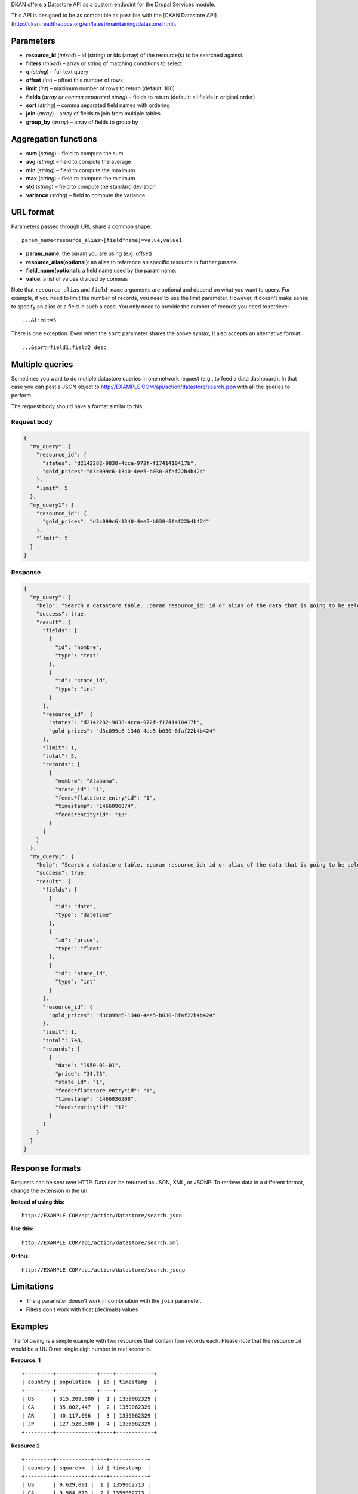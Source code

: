 DKAN offers a Datastore API as a custom endpoint for the Drupal Services
module.

This API is designed to be as compatible as possible with the [CKAN
Datastore API]
(http://ckan.readthedocs.org/en/latest/maintaining/datastore.html).

Parameters
----------

-  **resource\_id** (*mixed*) – id (string) or ids (array) of the
   resource(s) to be searched against.
-  **filters** (*mixed*) – array or string of matching conditions to
   select
-  **q** (*string*) – full text query
-  **offset** (*int*) – offset this number of rows
-  **limit** (*int*) – maximum number of rows to return (default: 100)
-  **fields** (*array or comma separated string*) – fields to return
   (default: all fields in original order)
-  **sort** (*string*) – comma separated field names with ordering
-  **join** (*array*) – array of fields to join from multiple tables
-  **group\_by** (*array*) – array of fields to group by

Aggregation functions
---------------------

-  **sum** (*string*) – field to compute the sum
-  **avg** (*string*) – field to compute the average
-  **min** (*string*) – field to compute the maximum
-  **max** (*string*) – field to compute the minimum
-  **std** (*string*) – field to compute the standard deviation
-  **variance** (*string*) – field to compute the variance

URL format
----------

Parameters passed through URL share a common shape:

::

    param_name<resource_alias>[field*name]=value,value1

-  **param\_name**: the param you are using (e.g. offset)
-  **resource\_alias(optional)**: an alias to reference an specific
   resource in further params.
-  **field\_name(optional)**: a field name used by the param name.
-  **value**: a list of values divided by commas

Note that ``resource_alias`` and ``field_name`` arguments are optional
and depend on what you want to query. For example, if you need to limit
the number of records, you need to use the limit parameter. However, it
doesn't make sense to specify an alias or a field in such a case. You
only need to provide the number of records you need to retrieve:

::

    ...&limit=5

There is one exception: Even when the ``sort`` parameter shares the
above syntax, it also accepts an alternative format:

::

    ...&sort=field1,field2 desc

Multiple queries
----------------

Sometimes you want to do mutiple datastore queries in one network
request (e.g., to feed a data dashboard). In that case you can post a
JSON object to http://EXAMPLE.COM/api/action/datastore/search.json with
all the queries to perform.

The request body should have a format similar to this:

Request body
~~~~~~~~~~~~

.. code:: javascript

    {
      "my_query": {
        "resource_id": {
          "states": "d2142282-9838-4cca-972f-f1741410417b",
          "gold_prices":"d3c099c6-1340-4ee5-b030-8faf22b4b424"
        },
        "limit": 5
      },
      "my_query1": {
        "resource_id": {
          "gold_prices": "d3c099c6-1340-4ee5-b030-8faf22b4b424"
        },
        "limit": 5
      }
    }

Response
~~~~~~~~

.. code:: javascript

    {
      "my_query": {
        "help": "Search a datastore table. :param resource_id: id or alias of the data that is going to be selected.",
        "success": true,
        "result": {
          "fields": [
            {
              "id": "nombre",
              "type": "text"
            },
            {
              "id": "state_id",
              "type": "int"
            }
          ],
          "resource_id": {
            "states": "d2142282-9838-4cca-972f-f1741410417b",
            "gold_prices": "d3c099c6-1340-4ee5-b030-8faf22b4b424"
          },
          "limit": 1,
          "total": 5,
          "records": [
            {
              "nombre": "Alabama",
              "state_id": "1",
              "feeds*flatstore_entry*id": "1",
              "timestamp": "1466096874",
              "feeds*entity*id": "13"
            }
          ]
        }
      },
      "my_query1": {
        "help": "Search a datastore table. :param resource_id: id or alias of the data that is going to be selected.",
        "success": true,
        "result": {
          "fields": [
            {
              "id": "date",
              "type": "datetime"
            },
            {
              "id": "price",
              "type": "float"
            },
            {
              "id": "state_id",
              "type": "int"
            }
          ],
          "resource_id": {
            "gold_prices": "d3c099c6-1340-4ee5-b030-8faf22b4b424"
          },
          "limit": 1,
          "total": 748,
          "records": [
            {
              "date": "1950-01-01",
              "price": "34.73",
              "state_id": "1",
              "feeds*flatstore_entry*id": "1",
              "timestamp": "1466036208",
              "feeds*entity*id": "12"
            }
          ]
        }
      }
    }

Response formats
----------------

Requests can be sent over HTTP. Data can be returned as JSON, XML, or
JSONP. To retrieve data in a different format, change the extension in
the url.

**Instead of using this:**

::

    http://EXAMPLE.COM/api/action/datastore/search.json

**Use this:**

::

    http://EXAMPLE.COM/api/action/datastore/search.xml

**Or this:**

::

    http://EXAMPLE.COM/api/action/datastore/search.jsonp

Limitations
-----------

-  The ``q`` parameter doesn't work in combination with the ``join``
   parameter.
-  Filters don't work with float (decimals) values

Examples
--------

The following is a simple example with two resources that contain four
records each. Please note that the resource ``id`` would be a UUID not
single digit number in real scenario.

**Resource: 1**

::

    +---------+-------------+----+------------+
    | country | population  | id | timestamp  |
    +---------+-------------+----+------------+
    | US      | 315,209,000 |  1 | 1359062329 |
    | CA      | 35,002,447  |  2 | 1359062329 |
    | AR      | 40,117,096  |  3 | 1359062329 |
    | JP      | 127,520,000 |  4 | 1359062329 |
    +---------+-------------+----+------------+

**Resource 2**

::

    +---------+-----------+----+------------+
    | country | squarekm  | id | timestamp  |
    +---------+-----------+----+------------+
    | US      | 9,629,091 |  1 | 1359062713 |
    | CA      | 9,984,670 |  2 | 1359062713 |
    | AR      | 2,780,400 |  3 | 1359062713 |
    | JP      | 377,930   |  4 | 1359062713 |
    +---------+-----------+----+------------+

Simple query example
~~~~~~~~~~~~~~~~~~~~

::

    http://example.com/api/dataset/search?resource_id=d3c099c6-1340-4ee5-b030-8faf22b4b424&filters<country>=AR,US&fields=country,population,timestamp&sort[country]=asc

Returns the country, population, and timestamp fields for US and AR from
dataset 1 sorting by the country in ascending order.

Text Search
~~~~~~~~~~~

Requests with the 'query' argument will search the listed fields within
the dataset.

::

    http://example.com/api/dataset/search?resource_id=d3c099c6-1340-4ee5-b030-8faf22b4b424&&fields=country,population&query=US

This will return the country and population from US.

Joining
~~~~~~~

If you wish to query multiple tables, indicate the table as an array key
in the following fields:

::

    http://example.com/api/dataset/search?resource_id[pop]=d3c099c6-1340-4ee5-b030-8faf22b4b424&resource_id[size]=d3c099c6-1340-4ee5-b030-8faf22b4b424&filters[pop][country]=US,AR&join[pop]=country&join[size]=country

Returns the country, population, squarekm and id for US and AR from
datasets 11 and 13.

Caching
~~~~~~~

GET and POST request are cached by drupal. The params passed through the
request are used to create a cache id to store the data to be retrieved
in further requests.

Given Datastore API uses the drupal cache system under the hood, the
Datastore API cache its cleared when the drupal cache it's cleared. This
is when it's manually wiped or cache lifetime ends.

All this options can be configured at
``admin/config/development/performance``